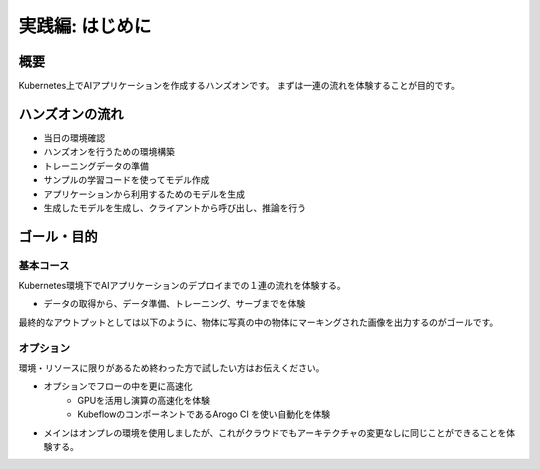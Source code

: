=============================================================
実践編: はじめに
=============================================================

概要
=============================================================

Kubernetes上でAIアプリケーションを作成するハンズオンです。
まずは一連の流れを体験することが目的です。


ハンズオンの流れ
=============================================================

* 当日の環境確認
* ハンズオンを行うための環境構築
* トレーニングデータの準備
* サンプルの学習コードを使ってモデル作成
* アプリケーションから利用するためのモデルを生成
* 生成したモデルを生成し、クライアントから呼び出し、推論を行う

ゴール・目的
=============================================================

基本コース
--------------------------------------------------------------

Kubernetes環境下でAIアプリケーションのデプロイまでの１連の流れを体験する。

- データの取得から、データ準備、トレーニング、サーブまでを体験

最終的なアウトプットとしては以下のように、物体に写真の中の物体にマーキングされた画像を出力するのがゴールです。

.. image:: resources/image1_output.jpg

オプション
--------------------------------------------------------------

環境・リソースに限りがあるため終わった方で試したい方はお伝えください。

- オプションでフローの中を更に高速化
    - GPUを活用し演算の高速化を体験
    - KubeflowのコンポーネントであるArogo CI を使い自動化を体験
- メインはオンプレの環境を使用しましたが、これがクラウドでもアーキテクチャの変更なしに同じことができることを体験する。

